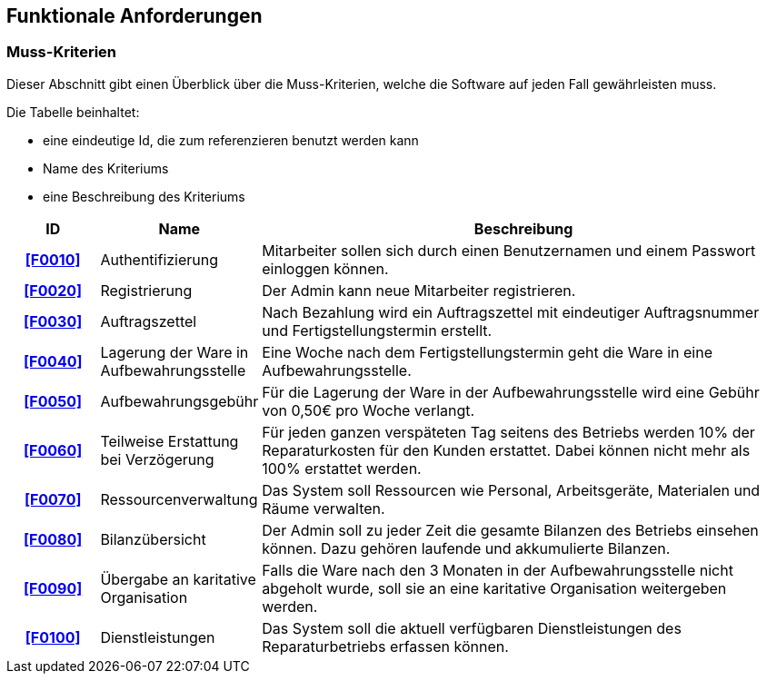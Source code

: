 == Funktionale Anforderungen

=== Muss-Kriterien
Dieser Abschnitt gibt einen Überblick über die Muss-Kriterien, welche die Software auf jeden Fall
gewährleisten muss.

Die Tabelle beinhaltet:

    - eine eindeutige Id, die zum referenzieren benutzt werden kann
    - Name des Kriteriums
    - eine Beschreibung des Kriteriums

[options="header", cols="2h, 3, 12"]
|===
|ID
|Name
|Beschreibung

|[[F0010]]<<F0010>>
|Authentifizierung
|Mitarbeiter sollen sich durch einen Benutzernamen und einem Passwort einloggen können.

|[[F0020]]<<F0020>>
|Registrierung
|Der Admin kann neue Mitarbeiter registrieren.

|[[F0030]]<<F0030>>
|Auftragszettel
|Nach Bezahlung wird ein Auftragszettel mit eindeutiger Auftragsnummer und Fertigstellungstermin
erstellt.

|[[F0040]]<<F0040>>
|Lagerung der Ware in Aufbewahrungsstelle
|Eine Woche nach dem Fertigstellungstermin geht die Ware in eine Aufbewahrungsstelle.

|[[F0050]]<<F0050>>
|Aufbewahrungsgebühr
|Für die Lagerung der Ware in der Aufbewahrungsstelle wird eine Gebühr von 0,50€ pro Woche verlangt.

|[[F0060]]<<F0060>>
|Teilweise Erstattung bei Verzögerung
|Für jeden ganzen verspäteten Tag seitens des Betriebs werden 10% der Reparaturkosten für den Kunden erstattet.
Dabei können nicht mehr als 100% erstattet werden.

|[[F0070]]<<F0070>>
|Ressourcenverwaltung
|Das System soll Ressourcen wie Personal, Arbeitsgeräte, Materialen und Räume verwalten.

|[[F0080]]<<F0080>>
|Bilanzübersicht
|Der Admin soll zu jeder Zeit die gesamte Bilanzen des Betriebs einsehen können. Dazu gehören
laufende und akkumulierte Bilanzen.

|[[F0090]]<<F0090>>
|Übergabe an karitative Organisation
|Falls die Ware nach den 3 Monaten in der Aufbewahrungsstelle nicht abgeholt wurde, soll sie an
eine karitative Organisation weitergeben werden.

|[[F0100]]<<F0100>>
|Dienstleistungen
|Das System soll die aktuell verfügbaren Dienstleistungen des Reparaturbetriebs erfassen können.

|===
